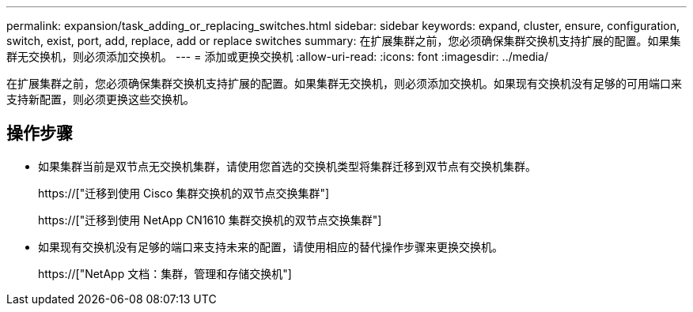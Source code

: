 ---
permalink: expansion/task_adding_or_replacing_switches.html 
sidebar: sidebar 
keywords: expand, cluster, ensure, configuration, switch, exist, port, add, replace, add or replace switches 
summary: 在扩展集群之前，您必须确保集群交换机支持扩展的配置。如果集群无交换机，则必须添加交换机。 
---
= 添加或更换交换机
:allow-uri-read: 
:icons: font
:imagesdir: ../media/


[role="lead"]
在扩展集群之前，您必须确保集群交换机支持扩展的配置。如果集群无交换机，则必须添加交换机。如果现有交换机没有足够的可用端口来支持新配置，则必须更换这些交换机。



== 操作步骤

* 如果集群当前是双节点无交换机集群，请使用您首选的交换机类型将集群迁移到双节点有交换机集群。
+
https://["迁移到使用 Cisco 集群交换机的双节点交换集群"]

+
https://["迁移到使用 NetApp CN1610 集群交换机的双节点交换集群"]

* 如果现有交换机没有足够的端口来支持未来的配置，请使用相应的替代操作步骤来更换交换机。
+
https://["NetApp 文档：集群，管理和存储交换机"]


